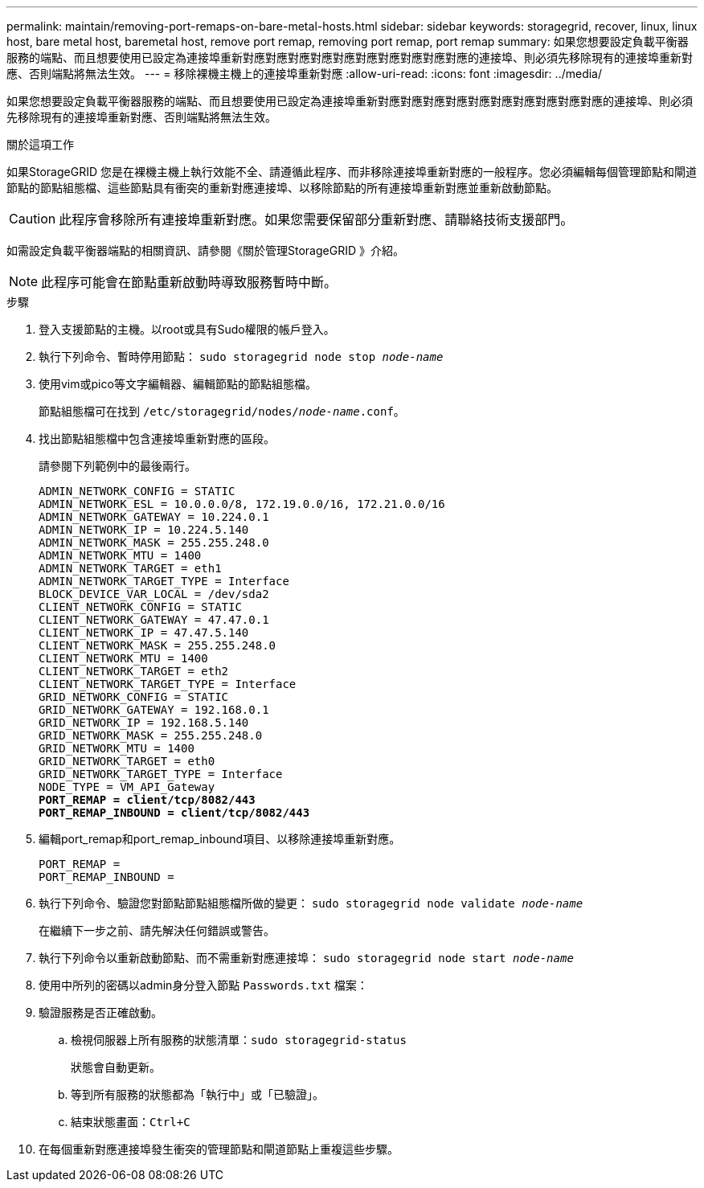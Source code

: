 ---
permalink: maintain/removing-port-remaps-on-bare-metal-hosts.html 
sidebar: sidebar 
keywords: storagegrid, recover, linux, linux host, bare metal host, baremetal host, remove port remap, removing port remap, port remap 
summary: 如果您想要設定負載平衡器服務的端點、而且想要使用已設定為連接埠重新對應對應對應對應對應對應對應對應對應對應的連接埠、則必須先移除現有的連接埠重新對應、否則端點將無法生效。 
---
= 移除裸機主機上的連接埠重新對應
:allow-uri-read: 
:icons: font
:imagesdir: ../media/


[role="lead"]
如果您想要設定負載平衡器服務的端點、而且想要使用已設定為連接埠重新對應對應對應對應對應對應對應對應對應對應的連接埠、則必須先移除現有的連接埠重新對應、否則端點將無法生效。

.關於這項工作
如果StorageGRID 您是在裸機主機上執行效能不全、請遵循此程序、而非移除連接埠重新對應的一般程序。您必須編輯每個管理節點和閘道節點的節點組態檔、這些節點具有衝突的重新對應連接埠、以移除節點的所有連接埠重新對應並重新啟動節點。


CAUTION: 此程序會移除所有連接埠重新對應。如果您需要保留部分重新對應、請聯絡技術支援部門。

如需設定負載平衡器端點的相關資訊、請參閱《關於管理StorageGRID 》介紹。


NOTE: 此程序可能會在節點重新啟動時導致服務暫時中斷。

.步驟
. 登入支援節點的主機。以root或具有Sudo權限的帳戶登入。
. 執行下列命令、暫時停用節點： `sudo storagegrid node stop _node-name_`
. 使用vim或pico等文字編輯器、編輯節點的節點組態檔。
+
節點組態檔可在找到 `/etc/storagegrid/nodes/_node-name_.conf`。

. 找出節點組態檔中包含連接埠重新對應的區段。
+
請參閱下列範例中的最後兩行。

+
[listing, subs="specialcharacters,quotes"]
----
ADMIN_NETWORK_CONFIG = STATIC
ADMIN_NETWORK_ESL = 10.0.0.0/8, 172.19.0.0/16, 172.21.0.0/16
ADMIN_NETWORK_GATEWAY = 10.224.0.1
ADMIN_NETWORK_IP = 10.224.5.140
ADMIN_NETWORK_MASK = 255.255.248.0
ADMIN_NETWORK_MTU = 1400
ADMIN_NETWORK_TARGET = eth1
ADMIN_NETWORK_TARGET_TYPE = Interface
BLOCK_DEVICE_VAR_LOCAL = /dev/sda2
CLIENT_NETWORK_CONFIG = STATIC
CLIENT_NETWORK_GATEWAY = 47.47.0.1
CLIENT_NETWORK_IP = 47.47.5.140
CLIENT_NETWORK_MASK = 255.255.248.0
CLIENT_NETWORK_MTU = 1400
CLIENT_NETWORK_TARGET = eth2
CLIENT_NETWORK_TARGET_TYPE = Interface
GRID_NETWORK_CONFIG = STATIC
GRID_NETWORK_GATEWAY = 192.168.0.1
GRID_NETWORK_IP = 192.168.5.140
GRID_NETWORK_MASK = 255.255.248.0
GRID_NETWORK_MTU = 1400
GRID_NETWORK_TARGET = eth0
GRID_NETWORK_TARGET_TYPE = Interface
NODE_TYPE = VM_API_Gateway
*PORT_REMAP = client/tcp/8082/443*
*PORT_REMAP_INBOUND = client/tcp/8082/443*
----
. 編輯port_remap和port_remap_inbound項目、以移除連接埠重新對應。
+
[listing]
----
PORT_REMAP =
PORT_REMAP_INBOUND =
----
. 執行下列命令、驗證您對節點節點組態檔所做的變更： ``sudo storagegrid node validate _node-name_``
+
在繼續下一步之前、請先解決任何錯誤或警告。

. 執行下列命令以重新啟動節點、而不需重新對應連接埠： `sudo storagegrid node start _node-name_`
. 使用中所列的密碼以admin身分登入節點 `Passwords.txt` 檔案：
. 驗證服務是否正確啟動。
+
.. 檢視伺服器上所有服務的狀態清單：``sudo storagegrid-status``
+
狀態會自動更新。

.. 等到所有服務的狀態都為「執行中」或「已驗證」。
.. 結束狀態畫面：``Ctrl+C``


. 在每個重新對應連接埠發生衝突的管理節點和閘道節點上重複這些步驟。

